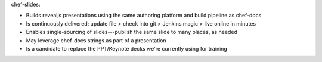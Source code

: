 .. The contents of this file are included in multiple slide decks.
.. This file should not be changed in a way that hinders its ability to appear in multiple slide decks.

chef-slides: 

* Builds revealjs presentations using the same authoring platform and build pipeline as chef-docs
* Is continuously delivered: update file > check into git > Jenkins magic > live online in minutes
* Enables single-sourcing of slides---publish the same slide to many places, as needed
* May leverage chef-docs strings as part of a presentation
* Is a candidate to replace the PPT/Keynote decks we're currently using for training
